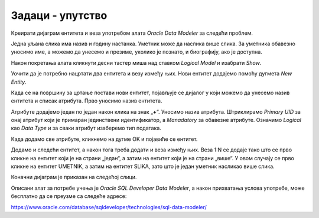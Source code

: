 Задаци - упутство
=================

Креирати дијаграм ентитета и веза употребом алата *Oracle Data Modeler* за следећи проблем. 

Једна уљана слика има назив и годину настанка. Уметник може да наслика више слика. За уметника обавезно уносимо име, 
а можемо да унесемо и презиме, уколико је познато, и биографију, ако је доступна. 

Након покретања алата кликнути десни тастер миша над ставком *Logical Model* и изабрати *Show*. 

.. image:: ../../_images/slika_211a.png
   :width: 300
   :align: center 
   
Уочити да је потребно нацртати два ентитета и везу између њих. Нови ентитет додајемо помоћу дугмета *New Entity*.

.. image:: ../../_images/slika_211b.png
   :width: 400
   :align: center
   
Када се на површину за цртање постави нови ентитет, појављује се дијалог у који можемо да унесемо назив ентитета и списак атрибута. 
Прво уносимо назив ентитета. 

.. image:: ../../_images/slika_211c.png
   :width: 400
   :align: center

Атрибуте додајемо један по један након клика на знак „**+**“. Уносимо назив атрибута. Штриклирамо *Primary UID* за онај 
атрибут који је примаран јединствени идентификатор, а *Manadatory* за обавезне атрибуте. Означимо *Logical* као *Data Type* и 
за сваки атрибут изаберемо тип података.

.. image:: ../../_images/slika_211d.png
   :width: 400
   :align: center 
 
Када додамо све атрибуте, кликнемо на дугме OK и појавиће се ентитет.  

.. image:: ../../_images/slika_211e.png
   :width: 200
   :align: center 

Додамо и следећи ентитет, а након тога треба додати и веза између њих. Веза 1:N се додаје тако што се прво кликне на 
ентитет који је на страни „један“, а затим на ентитет који је на страни „више“. У овом случају се прво кликне на 
ентитет UMETNIK, а затим на ентитет SLIKA, зато што је један уметник насликао више слика. 

.. image:: ../../_images/slika_211f.png
   :width: 700
   :align: center 
   
Коначни дијаграм је приказан на следећој слици. 

.. image:: ../../_images/slika_211g.png
   :width: 400
   :align: center 

Описани алат за потребе учења је *Oracle SQL Developer Data Modeler*, а након прихватања услова употребе, може бесплатно да се преузме са следеће адресе:

https://www.oracle.com/database/sqldeveloper/technologies/sql-data-modeler/



 
